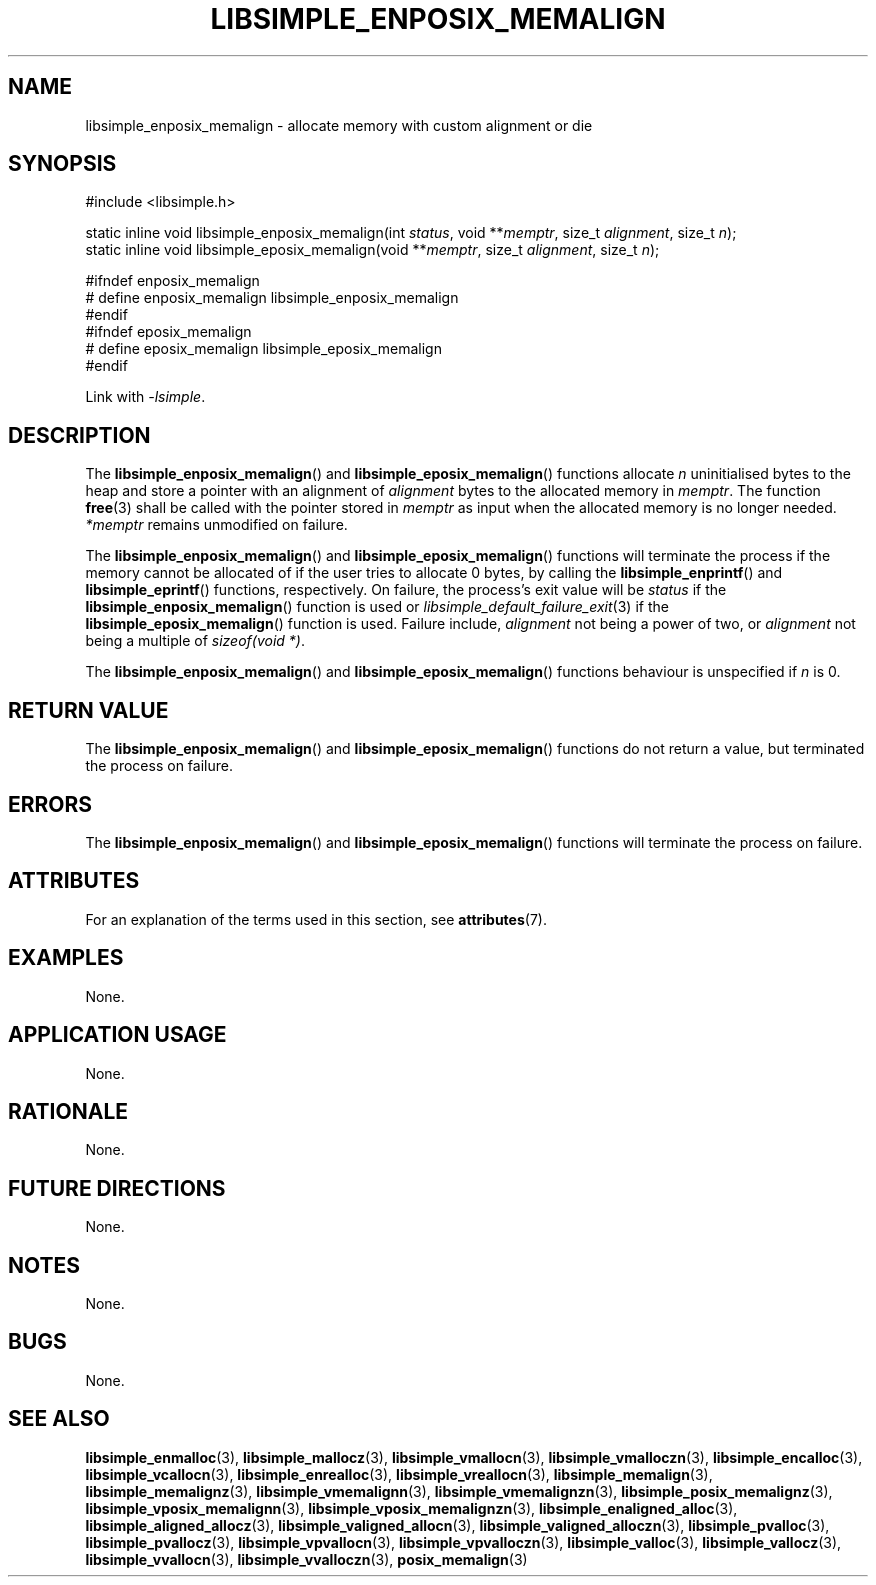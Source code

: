 .TH LIBSIMPLE_ENPOSIX_MEMALIGN 3 2018-11-03 libsimple
.SH NAME
libsimple_enposix_memalign \- allocate memory with custom alignment or die
.SH SYNOPSIS
.nf
#include <libsimple.h>

static inline void libsimple_enposix_memalign(int \fIstatus\fP, void **\fImemptr\fP, size_t \fIalignment\fP, size_t \fIn\fP);
static inline void libsimple_eposix_memalign(void **\fImemptr\fP, size_t \fIalignment\fP, size_t \fIn\fP);

#ifndef enposix_memalign
# define enposix_memalign libsimple_enposix_memalign
#endif
#ifndef eposix_memalign
# define eposix_memalign libsimple_eposix_memalign
#endif
.fi
.PP
Link with
.IR \-lsimple .
.SH DESCRIPTION
The
.BR libsimple_enposix_memalign ()
and
.BR libsimple_eposix_memalign ()
functions allocate
.I n
uninitialised bytes to the heap and store a
pointer with an alignment of
.I alignment
bytes to the allocated memory in
.IR memptr .
The function
.BR free (3)
shall be called with the pointer stored in
.I memptr
as input when the allocated memory is no longer needed.
.I *memptr
remains unmodified on failure.
.PP
The
.BR libsimple_enposix_memalign ()
and
.BR libsimple_eposix_memalign ()
functions will terminate the process if the memory
cannot be allocated of if the user tries to allocate
0 bytes, by calling the
.BR libsimple_enprintf ()
and
.BR libsimple_eprintf ()
functions, respectively.
On failure, the process's exit value will be
.I status
if the
.BR libsimple_enposix_memalign ()
function is used or
.IR libsimple_default_failure_exit (3)
if the
.BR libsimple_eposix_memalign ()
function is used. Failure include,
.I alignment
not being a power of two, or
.I alignment
not being a multiple of
.IR "sizeof(void *)" .
.PP
The
.BR libsimple_enposix_memalign ()
and
.BR libsimple_eposix_memalign ()
functions behaviour is unspecified if
.I n
is 0.
.SH RETURN VALUE
The
.BR libsimple_enposix_memalign ()
and
.BR libsimple_eposix_memalign ()
functions do not return a value, but
terminated the process on failure.
.SH ERRORS
The
.BR libsimple_enposix_memalign ()
and
.BR libsimple_eposix_memalign ()
functions will terminate the process on failure.
.SH ATTRIBUTES
For an explanation of the terms used in this section, see
.BR attributes (7).
.TS
allbox;
lb lb lb
l l l.
Interface	Attribute	Value
T{
.BR libsimple_enposix_memalign (),
.br
.BR libsimple_eposix_memalign ()
T}	Thread safety	MT-Safe
T{
.BR libsimple_enposix_memalign (),
.br
.BR libsimple_eposix_memalign ()
T}	Async-signal safety	AS-Safe
T{
.BR libsimple_enposix_memalign (),
.br
.BR libsimple_eposix_memalign ()
T}	Async-cancel safety	AC-Safe
.TE
.SH EXAMPLES
None.
.SH APPLICATION USAGE
None.
.SH RATIONALE
None.
.SH FUTURE DIRECTIONS
None.
.SH NOTES
None.
.SH BUGS
None.
.SH SEE ALSO
.BR libsimple_enmalloc (3),
.BR libsimple_mallocz (3),
.BR libsimple_vmallocn (3),
.BR libsimple_vmalloczn (3),
.BR libsimple_encalloc (3),
.BR libsimple_vcallocn (3),
.BR libsimple_enrealloc (3),
.BR libsimple_vreallocn (3),
.BR libsimple_memalign (3),
.BR libsimple_memalignz (3),
.BR libsimple_vmemalignn (3),
.BR libsimple_vmemalignzn (3),
.BR libsimple_posix_memalignz (3),
.BR libsimple_vposix_memalignn (3),
.BR libsimple_vposix_memalignzn (3),
.BR libsimple_enaligned_alloc (3),
.BR libsimple_aligned_allocz (3),
.BR libsimple_valigned_allocn (3),
.BR libsimple_valigned_alloczn (3),
.BR libsimple_pvalloc (3),
.BR libsimple_pvallocz (3),
.BR libsimple_vpvallocn (3),
.BR libsimple_vpvalloczn (3),
.BR libsimple_valloc (3),
.BR libsimple_vallocz (3),
.BR libsimple_vvallocn (3),
.BR libsimple_vvalloczn (3),
.BR posix_memalign (3)
